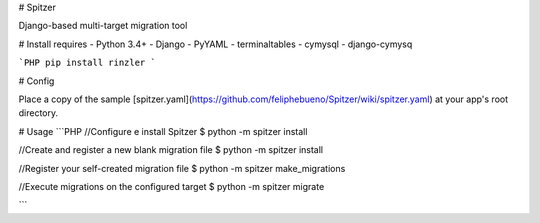 # Spitzer

Django-based multi-target migration tool

# Install requires
- Python 3.4+
- Django
- PyYAML
- terminaltables
- cymysql
- django-cymysq

```PHP
pip install rinzler
```

# Config

Place a copy of the sample [spitzer.yaml](https://github.com/feliphebueno/Spitzer/wiki/spitzer.yaml) at 
your app's root directory.

# Usage
```PHP
//Configure e install Spitzer
$ python -m spitzer install

//Create and register a new blank migration file
$ python -m spitzer install

//Register your self-created migration file
$ python -m spitzer make_migrations

//Execute migrations on the configured target
$ python -m spitzer migrate

```


